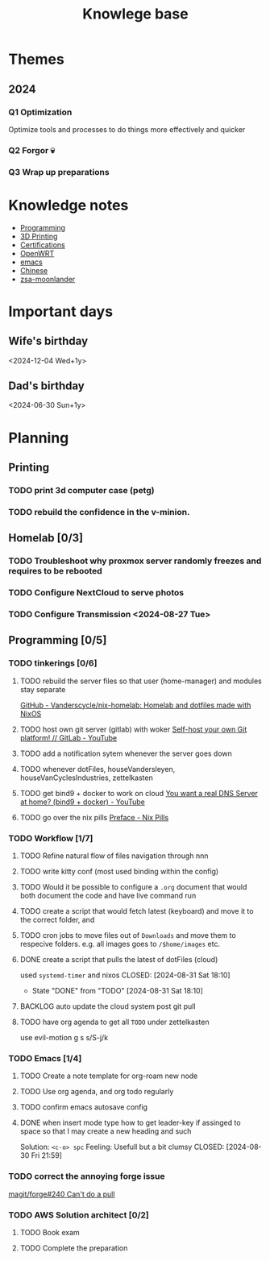 :PROPERTIES:
:ID:       9d5c388a-88cd-423c-951b-5e512eae298b
:END:
#+title: Knowlege base

* Themes
** 2024
*** Q1 Optimization
Optimize tools and processes to do things more effectively and quicker
*** Q2 Forgor 💀
*** Q3 Wrap up preparations

* Knowledge notes
- [[id:660c7092-9b98-4fa2-b271-2bbeabe1c249][Programming]]
- [[id:e599332d-c8fd-4a8a-96f2-cf6c770891e7][3D Printing]]
- [[id:020480e0-77cd-4e0b-9dc5-85e63ac43f9a][Certifications]]
- [[id:b19092d6-d8e7-47e0-b2b3-0940dd54ddc9][OpenWRT]]
- [[id:b97b4990-719f-4543-adcc-ae644195f63b][emacs]]
- [[id:31c43342-c4dd-4fff-bef5-a4ee1cd04f42][Chinese]]
- [[id:a74c4871-0967-4865-8920-ce84c9671812][zsa-moonlander]]

* Important days
** Wife's birthday
<2024-12-04 Wed+1y>
** Dad's birthday
<2024-06-30 Sun+1y>

* Planning
** Printing
*** TODO print 3d computer case (petg)
*** TODO rebuild the confidence in the v-minion.

** Homelab [0/3]

*** TODO Troubleshoot why proxmox server randomly freezes and requires to be rebooted
*** TODO Configure NextCloud to serve photos
:PROPERTIES:
:Effort:   2h
:END:
*** TODO Configure Transmission <2024-08-27 Tue>
:PROPERTIES:
:Effort:   2h
:END:


** Programming [0/5]

*** TODO tinkerings [0/6]
**** TODO rebuild the server files so that user (home-manager) and modules stay separate
[[https://github.com/Vanderscycle/nix-homelab][GitHub - Vanderscycle/nix-homelab: Homelab and dotfiles made with NixOS]]
**** TODO host own git server (gitlab) with woker [[https://www.youtube.com/watch?v=qoqtSihN1kU][Self-host your own Git platform! // GitLab - YouTube]]
**** TODO add a notification sytem whenever the server goes down
**** TODO whenever dotFiles, houseVandersleyen, houseVanCyclesIndustries, zettelkasten
**** TODO get bind9 + docker to work on cloud [[https://www.youtube.com/watch?v=syzwLwE3Xq4][You want a real DNS Server at home? (bind9 + docker) - YouTube]]
**** TODO go over the nix pills [[https://nixos.org/guides/nix-pills/00-preface][Preface - Nix Pills]]

*** TODO Workflow [1/7]
**** TODO Refine natural flow of files navigation through nnn
**** TODO write kitty conf (most used binding within the config)
**** TODO Would it be possible to configure a ~.org~ document that would both document the code and have live command run
**** TODO create a script that would fetch latest (keyboard) and move it to the correct folder, and
**** TODO cron jobs to move files out of ~Downloads~ and move them to respecive folders. e.g. all images goes to ~/$home/images~ etc.
**** DONE create a script that pulls the latest of dotFiles (cloud)
used ~systemd-timer~ and nixos
CLOSED: [2024-08-31 Sat 18:10]
- State "DONE"       from "TODO"       [2024-08-31 Sat 18:10]
**** BACKLOG auto update the cloud system post git pull
**** TODO have org agenda to get all ~TODO~ under zettelkasten
use evil-motion g s s/S-j/k

*** TODO Emacs [1/4]
**** TODO Create a note template for org-roam new node
**** TODO Use org agenda, and org todo regularly
DEADLINE: <2024-09-03 Tue>
**** TODO confirm emacs autosave config
**** DONE when insert mode type how to get leader-key if assinged to space so that I may create a new heading and such
CLOSED: [2024-09-04 Wed 10:21]
Solution: =<c-o> spc=
Feeling: Usefull but a bit clumsy
CLOSED: [2024-08-30 Fri 21:59]
*** TODO correct the annoying forge issue
[[https://github.com/magit/forge/issues/240][magit/forge#240 Can't do a pull]]

*** TODO AWS Solution architect  [0/2]
**** TODO Book exam
DEADLINE: <2024-08-30 Fri>
**** TODO Complete the preparation
:PROPERTIES:
:Effort:   1m
:END:
